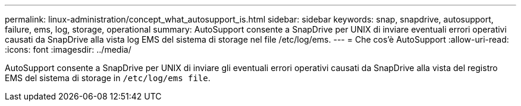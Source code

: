 ---
permalink: linux-administration/concept_what_autosupport_is.html 
sidebar: sidebar 
keywords: snap, snapdrive, autosupport, failure, ems, log, storage, operational 
summary: AutoSupport consente a SnapDrive per UNIX di inviare eventuali errori operativi causati da SnapDrive alla vista log EMS del sistema di storage nel file /etc/log/ems. 
---
= Che cos'è AutoSupport
:allow-uri-read: 
:icons: font
:imagesdir: ../media/


[role="lead"]
AutoSupport consente a SnapDrive per UNIX di inviare gli eventuali errori operativi causati da SnapDrive alla vista del registro EMS del sistema di storage in `/etc/log/ems file`.
